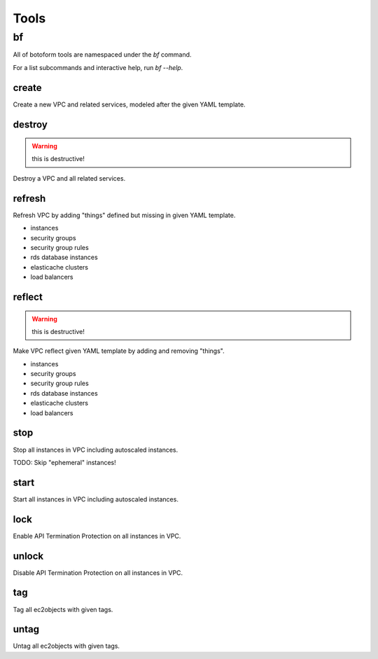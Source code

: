 Tools
#####

bf
==

All of botoform tools are namespaced under the `bf` command.

For a list subcommands and interactive help, run `bf --help`.

create
------

Create a new VPC and related services, modeled after the given YAML template.

destroy
-------

.. warning:: this is destructive!

Destroy a VPC and all related services.

refresh
-------

Refresh VPC by adding "things" defined but missing in given YAML template.

* instances
* security groups
* security group rules
* rds database instances
* elasticache clusters
* load balancers


reflect
-------

.. warning:: this is destructive!

Make VPC reflect given YAML template by adding and removing "things".

* instances
* security groups
* security group rules
* rds database instances
* elasticache clusters
* load balancers

stop
-------

Stop all instances in VPC including autoscaled instances.

TODO: Skip "ephemeral" instances!

start
-------

Start all instances in VPC including autoscaled instances.

lock
-------

Enable API Termination Protection on all instances in VPC.

unlock
-------

Disable API Termination Protection on all instances in VPC.

tag
-------

Tag all ec2objects with given tags.

untag
-------

Untag all ec2objects with given tags.
